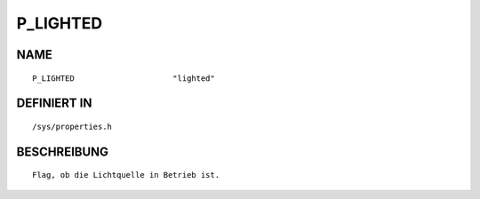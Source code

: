 P_LIGHTED
=========

NAME
----
::

    P_LIGHTED                     "lighted"                     

DEFINIERT IN
------------
::

    /sys/properties.h

BESCHREIBUNG
------------
::

     Flag, ob die Lichtquelle in Betrieb ist.

